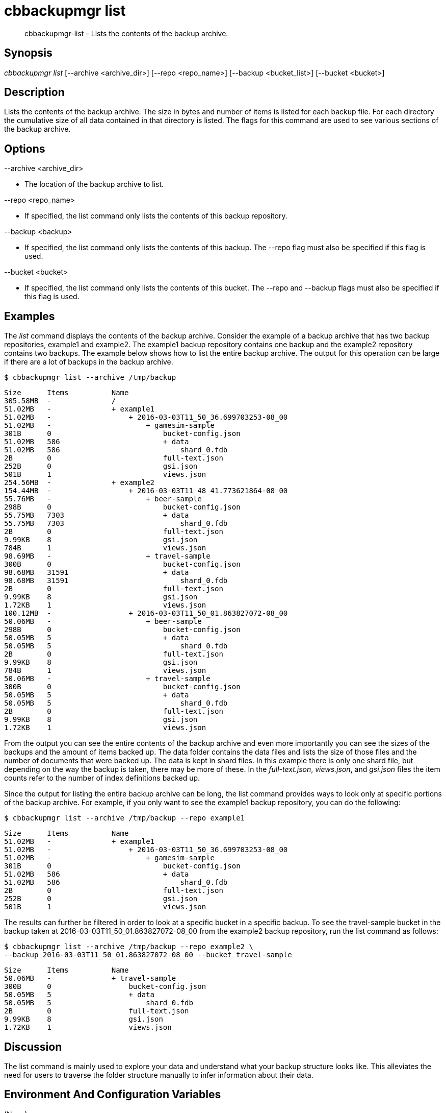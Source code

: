 [#cbbackupmgr-list.1]
= cbbackupmgr list

[abstract]
cbbackupmgr-list - Lists the contents of the backup archive.

== Synopsis

_cbbackupmgr list_ [--archive <archive_dir>] [--repo <repo_name>] [--backup <bucket_list>] [--bucket <bucket>]

== Description

Lists the contents of the backup archive.
The size in bytes and number of items is listed for each backup file.
For each directory the cumulative size of all data contained in that directory is listed.
The flags for this command are used to see various sections of the backup archive.

== Options

--archive <archive_dir>

* The location of the backup archive to list.

--repo <repo_name>

* If specified, the list command only lists the contents of this backup repository.

--backup <backup>

* If specified, the list command only lists the contents of this backup.
The --repo flag must also be specified if this flag is used.

--bucket <bucket>

* If specified, the list command only lists the contents of this bucket.
The --repo and --backup flags must also be specified if this flag is used.

== Examples

The _list_ command displays the contents of the backup archive.
Consider the example of a backup archive that has two backup repositories, example1 and example2.
The example1 backup repository contains one backup and the example2 repository contains two backups.
The example below shows how to list the entire backup archive.
The output for this operation can be large if there are a lot of backups in the backup archive.

 $ cbbackupmgr list --archive /tmp/backup 
  
 Size      Items          Name 
 305.58MB  -              / 
 51.02MB   -              + example1 
 51.02MB   -                  + 2016-03-03T11_50_36.699703253-08_00 
 51.02MB   -                      + gamesim-sample 
 301B      0                          bucket-config.json 
 51.02MB   586                        + data 
 51.02MB   586                            shard_0.fdb 
 2B        0                          full-text.json 
 252B      0                          gsi.json 
 501B      1                          views.json 
 254.56MB  -              + example2 
 154.44MB  -                  + 2016-03-03T11_48_41.773621864-08_00 
 55.76MB   -                      + beer-sample 
 298B      0                          bucket-config.json 
 55.75MB   7303                       + data 
 55.75MB   7303                           shard_0.fdb 
 2B        0                          full-text.json 
 9.99KB    8                          gsi.json 
 784B      1                          views.json 
 98.69MB   -                      + travel-sample 
 300B      0                          bucket-config.json 
 98.68MB   31591                      + data 
 98.68MB   31591                          shard_0.fdb 
 2B        0                          full-text.json 
 9.99KB    8                          gsi.json 
 1.72KB    1                          views.json 
 100.12MB  -                  + 2016-03-03T11_50_01.863827072-08_00 
 50.06MB   -                      + beer-sample 
 298B      0                          bucket-config.json 
 50.05MB   5                          + data 
 50.05MB   5                              shard_0.fdb 
 2B        0                          full-text.json 
 9.99KB    8                          gsi.json 
 784B      1                          views.json 
 50.06MB   -                      + travel-sample 
 300B      0                          bucket-config.json 
 50.05MB   5                          + data 
 50.05MB   5                              shard_0.fdb 
 2B        0                          full-text.json 
 9.99KB    8                          gsi.json 
 1.72KB    1                          views.json

From the output you can see the entire contents of the backup archive and even more importantly you can see the sizes of the backups and the amount of items backed up.
The data folder contains the data files and lists the size of those files and the number of documents that were backed up.
The data is kept in shard files.
In this example there is only one shard file, but depending on the way the backup is taken, there may be more of these.
In the [.path]_full-text.json_, [.path]_views.json_, and [.path]_gsi.json_ files the item counts refer to the number of index definitions backed up.

Since the output for listing the entire backup archive can be long, the list command provides ways to look only at specific portions of the backup archive.
For example, if you only want to see the example1 backup repository, you can do the following:

 $ cbbackupmgr list --archive /tmp/backup --repo example1 
  
 Size      Items          Name 
 51.02MB   -              + example1 
 51.02MB   -                  + 2016-03-03T11_50_36.699703253-08_00 
 51.02MB   -                      + gamesim-sample 
 301B      0                          bucket-config.json 
 51.02MB   586                        + data 
 51.02MB   586                            shard_0.fdb 
 2B        0                          full-text.json 
 252B      0                          gsi.json 
 501B      1                          views.json

The results can further be filtered in order to look at a specific bucket in a specific backup.
To see the travel-sample bucket in the backup taken at 2016-03-03T11_50_01.863827072-08_00 from the example2 backup repository, run the list command as follows:

 $ cbbackupmgr list --archive /tmp/backup --repo example2 \ 
 --backup 2016-03-03T11_50_01.863827072-08_00 --bucket travel-sample 
  
 Size      Items          Name 
 50.06MB   -              + travel-sample 
 300B      0                  bucket-config.json 
 50.05MB   5                  + data 
 50.05MB   5                      shard_0.fdb 
 2B        0                  full-text.json 
 9.99KB    8                  gsi.json 
 1.72KB    1                  views.json

== Discussion

The list command is mainly used to explore your data and understand what your backup structure looks like.
This alleviates the need for users to traverse the folder structure manually to infer information about their data.

== Environment And Configuration Variables

(None)
